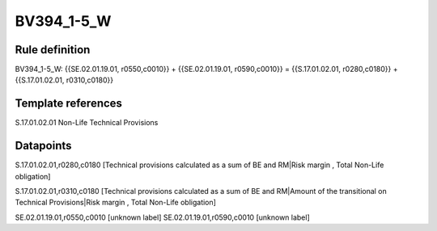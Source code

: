 ===========
BV394_1-5_W
===========

Rule definition
---------------

BV394_1-5_W: {{SE.02.01.19.01, r0550,c0010}} + {{SE.02.01.19.01, r0590,c0010}} = {{S.17.01.02.01, r0280,c0180}} + {{S.17.01.02.01, r0310,c0180}}


Template references
-------------------

S.17.01.02.01 Non-Life Technical Provisions


Datapoints
----------

S.17.01.02.01,r0280,c0180 [Technical provisions calculated as a sum of BE and RM|Risk margin , Total Non-Life obligation]

S.17.01.02.01,r0310,c0180 [Technical provisions calculated as a sum of BE and RM|Amount of the transitional on Technical Provisions|Risk margin , Total Non-Life obligation]

SE.02.01.19.01,r0550,c0010 [unknown label]
SE.02.01.19.01,r0590,c0010 [unknown label]


